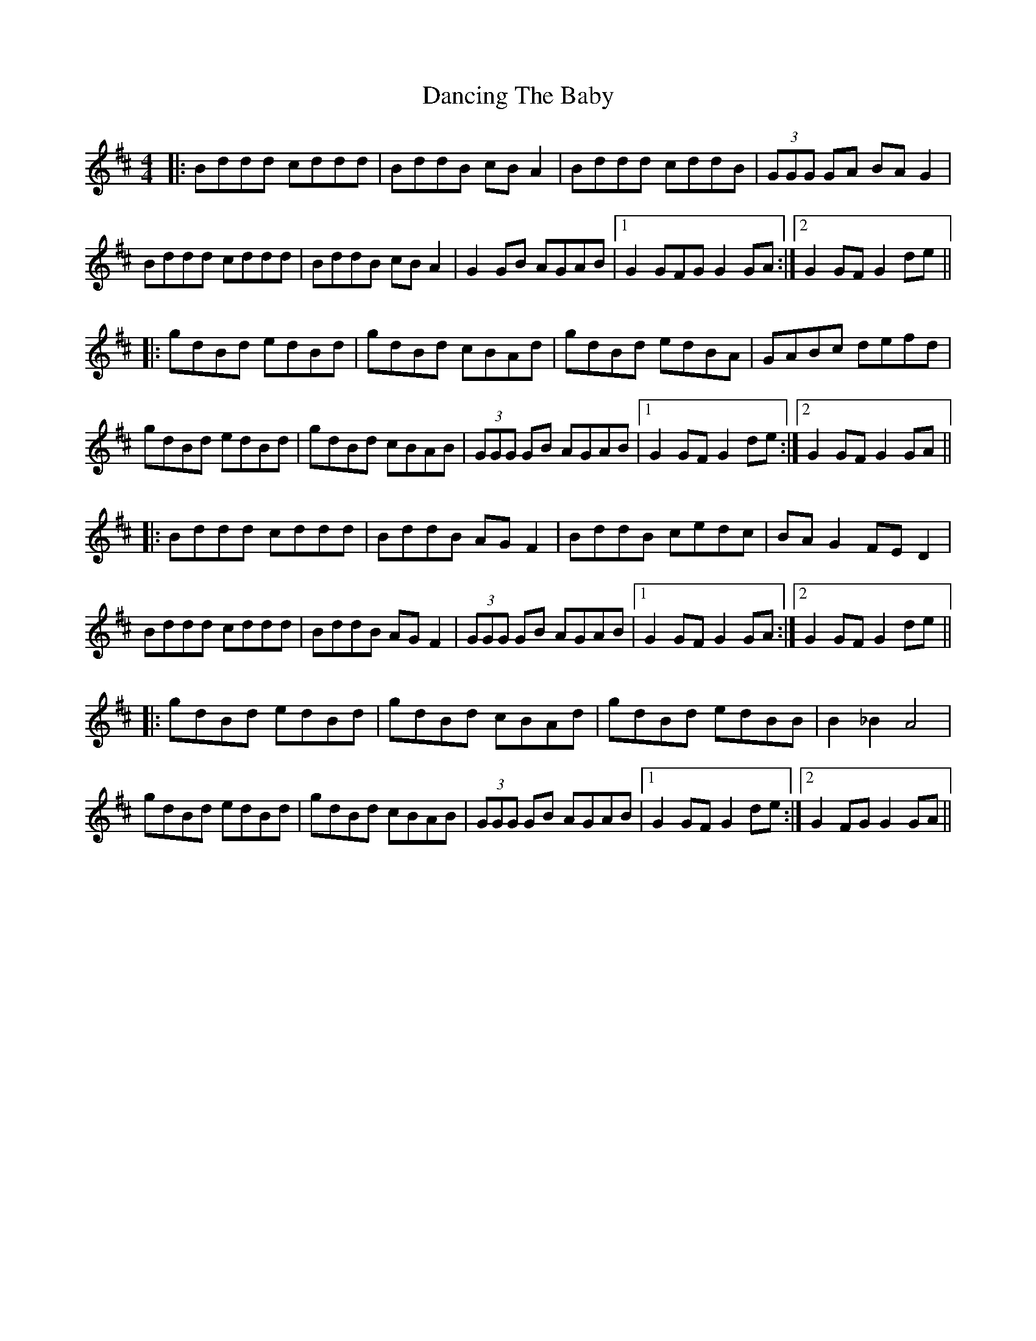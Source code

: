 X: 9375
T: Dancing The Baby
R: barndance
M: 4/4
K: Dmajor
|:Bddd cddd|BddB cB A2|Bddd cddB|(3GGG GA BA G2|
Bddd cddd|BddB cB A2|G2 GB AGAB|1 G2 GFG G2 GA:|2 G2 GF G2 de||
|:gdBd edBd|gdBd cBAd|gdBd edBA|GABc defd|
gdBd edBd|gdBd cBAB|(3GGG GB AGAB|1 G2 GF G2 de:|2 G2 GF G2 GA||
|:Bddd cddd|BddB AG F2|BddB cedc|BA G2 FE D2|
Bddd cddd|BddB AG F2|(3GGG GB AGAB|1 G2 GF G2GA:|2 G2 GF G2 de||
|:gdBd edBd|gdBd cBAd|gdBd edBB|B2_B2 A4|
gdBd edBd|gdBd cBAB|(3GGG GB AGAB|1 G2 GF G2de:|2 G2 FG G2GA||

